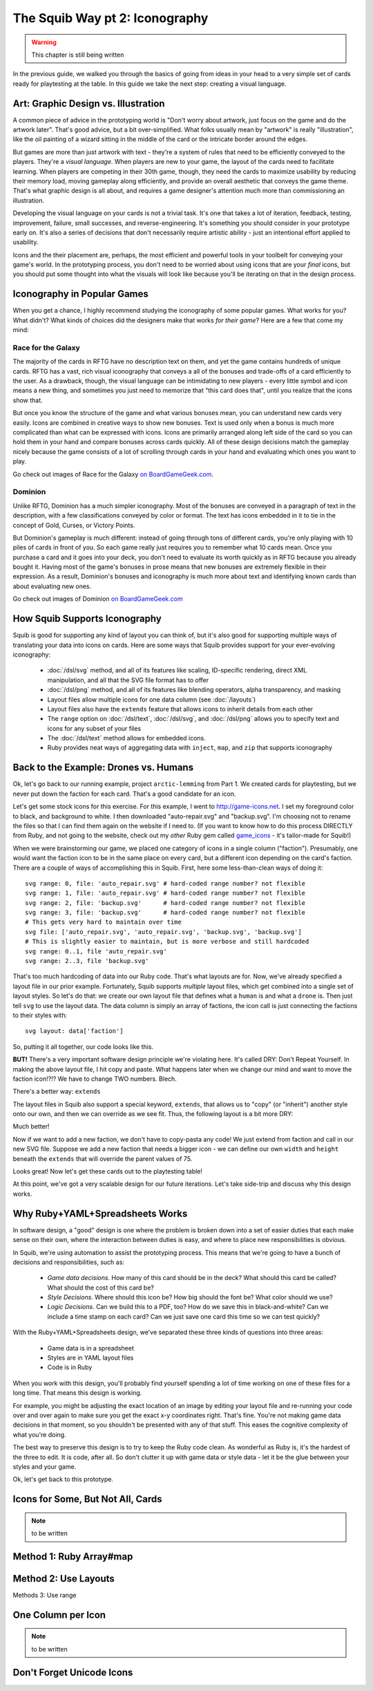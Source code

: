The Squib Way pt 2: Iconography
===================================

.. warning::

  This chapter is still being written

In the previous guide, we walked you through the basics of going from ideas in your head to a very simple set of cards ready for playtesting at the table. In this guide we take the next step: creating a visual language.

Art: Graphic Design vs. Illustration
------------------------------------

A common piece of advice in the prototyping world is "Don't worry about artwork, just focus on the game and do the artwork later". That's good advice, but a bit over-simplified. What folks usually mean by "artwork" is really "illustration", like the oil painting of a wizard sitting in the middle of the card or the intricate border around the edges.

But games are more than just artwork with text - they're a system of rules that need to be efficiently conveyed to the players. They're a *visual language*. When players are new to your game, the layout of the cards need to facilitate learning. When players are competing in their 30th game, though, they need the cards to maximize usability by reducing their memory load, moving gameplay along efficiently, and provide an overall aesthetic that conveys the game theme. That's what graphic design is all about, and requires a game designer's attention much more than commissioning an illustration.

Developing the visual language on your cards is not a trivial task. It's one that takes a lot of iteration, feedback, testing, improvement, failure, small successes, and reverse-engineering. It's something you should consider in your prototype early on. It's also a series of decisions that don't necessarily require artistic ability - just an intentional effort applied to usability.

Icons and the their placement are, perhaps, the most efficient and powerful tools in your toolbelt for conveying your game's world. In the prototyping process, you don't need to be worried about using icons that are your *final* icons, but you should put some thought into what the visuals will look like because you'll be iterating on that in the design process.

Iconography in Popular Games
----------------------------

When you get a chance, I highly recommend studying the iconography of some popular games. What works for you? What didn't? What kinds of choices did the designers make that works *for their game*? Here are a few that come my mind:

Race for the Galaxy
^^^^^^^^^^^^^^^^^^^

The majority of the cards in RFTG have no description text on them, and yet the game contains hundreds of unique cards. RFTG has a vast, rich visual iconography that conveys a all of the bonuses and trade-offs of a card efficiently to the user. As a drawback, though, the visual language can be intimidating to new players - every little symbol and icon means a new thing, and sometimes you just need to memorize that "this card does that", until you realize that the icons show that.

But once you know the structure of the game and what various bonuses mean, you can understand new cards very easily. Icons are combined in creative ways to show new bonuses. Text is used only when a bonus is much more complicated than what can be expressed with icons. Icons are primarily arranged along left side of the card so you can hold them in your hand and compare bonuses across cards quickly. All of these design decisions match the gameplay nicely because the game consists of a lot of scrolling through cards in your hand and evaluating which ones you want to play.

Go check out images of Race for the Galaxy `on BoardGameGeek.com <https://boardgamegeek.com/boardgame/28143/race-galaxy>`_.

Dominion
^^^^^^^^

Unlike RFTG, Dominion has a much simpler iconography. Most of the bonuses are conveyed in a paragraph of text in the description, with a few classifications conveyed by color or format. The text has icons embedded in it to tie in the concept of Gold, Curses, or Victory Points.

But Dominion's gameplay is much different: instead of going through tons of different cards, you're only playing with 10 piles of cards in front of you. So each game really just requires you to remember what 10 cards mean. Once you purchase a card and it goes into your deck, you don't need to evaluate its worth quickly as in RFTG because you already bought it. Having most of the game's bonuses in prose means that new bonuses are extremely flexible in their expression. As a result, Dominion's bonuses and iconography is much more about text and identifying known cards than about evaluating new ones.

Go check out images of Dominion `on BoardGameGeek.com <https://boardgamegeek.com/boardgame/36218/dominion>`_

How Squib Supports Iconography
------------------------------

Squib is good for supporting any kind of layout you can think of, but it's also good for supporting multiple ways of translating your data into icons on cards. Here are some ways that Squib provides support for your ever-evolving iconography:

  * :doc:`/dsl/svg` method, and all of its features like scaling, ID-specific rendering, direct XML manipulation, and all that the SVG file format has to offer
  * :doc:`/dsl/png` method, and all of its features like blending operators, alpha transparency, and masking
  * Layout files allow multiple icons for one data column (see :doc:`/layouts`)
  * Layout files also have the ``extends`` feature that allows icons to inherit details from each other
  * The ``range`` option on :doc:`/dsl/text`, :doc:`/dsl/svg`, and :doc:`/dsl/png` allows you to specify text and icons for any subset of your files
  * The :doc:`/dsl/text` method allows for embedded icons.
  * Ruby provides neat ways of aggregating data with ``inject``, ``map``, and ``zip`` that supports iconography

Back to the Example: Drones vs. Humans
--------------------------------------

Ok, let's go back to our running example, project ``arctic-lemming`` from Part 1. We created cards for playtesting, but we never put down the faction for each card. That's a good candidate for an icon.

Let's get some stock icons for this exercise. For this example, I went to http://game-icons.net. I set my foreground color to black, and background to white. I then downloaded "auto-repair.svg" and "backup.svg". I'm choosing not to rename the files so that I can find them again on the website if I need to. (If you want to know how to do this process DIRECTLY from Ruby, and not going to the website, check out my *other* Ruby gem called `game_icons <https://github.com/andymeneely/game_icons>`_ - it's tailor-made for Squib!)

When we were brainstorming our game, we placed one category of icons in a single column ("faction"). Presumably, one would want the faction icon to be in the same place on every card, but a different icon depending on the card's faction. There are a couple of ways of accomplishing this in Squib. First, here some less-than-clean ways of doing it::

  svg range: 0, file: 'auto_repair.svg' # hard-coded range number? not flexible
  svg range: 1, file: 'auto_repair.svg' # hard-coded range number? not flexible
  svg range: 2, file: 'backup.svg'      # hard-coded range number? not flexible
  svg range: 3, file: 'backup.svg'      # hard-coded range number? not flexible
  # This gets very hard to maintain over time
  svg file: ['auto_repair.svg', 'auto_repair.svg', 'backup.svg', 'backup.svg']
  # This is slightly easier to maintain, but is more verbose and still hardcoded
  svg range: 0..1, file 'auto_repair.svg'
  svg range: 2..3, file 'backup.svg'

That's too much hardcoding of data into our Ruby code. That's what layouts are for. Now, we've already specified a layout file in our prior example. Fortunately, Squib supports *multiple* layout files, which get combined into a single set of layout styles. So let's do that: we create our own layout file that defines what a ``human`` is and what a ``drone`` is. Then just tell ``svg`` to use the layout data. The data column is simply an array of factions, the icon call is just connecting the factions to their styles with::

  svg layout: data['faction']

So, putting it all together, our code looks like this.

.. raw:: html

  <script type="text/javascript" src="https://ajax.googleapis.com/ajax/libs/jquery/1.9.1/jquery.min.js"></script>
  <script type="text/javascript" src="https://cdnjs.cloudflare.com/ajax/libs/gist-embed/2.4/gist-embed.min.js"></script>
  <code data-gist-id="d2bb2eb028b27cf1dace"
        data-gist-file="_part2_01_factions.rb"
        data-gist-highlight-line="13"
        ></code>
  <code data-gist-id="d2bb2eb028b27cf1dace"
        data-gist-file="_part2_01_factions.yml"></code>
  <code data-gist-id="d2bb2eb028b27cf1dace" data-gist-file="data.csv"></code>
  <code data-gist-id="d2bb2eb028b27cf1dace"
        data-gist-file="_part2_01_factions_00.png"></code>

**BUT!** There's a very important software design principle we're violating here. It's called DRY: Don't Repeat Yourself. In making the above layout file, I hit copy and paste. What happens later when we change our mind and want to move the faction icon!?!? We have to change TWO numbers. Blech.

There's a better way: ``extends``

The layout files in Squib also support a special keyword, ``extends``, that allows us to "copy" (or "inherit") another style onto our own, and then we can override as we see fit. Thus, the following layout is a bit more DRY:

.. raw:: html

  <code data-gist-id="d2bb2eb028b27cf1dace"
      data-gist-file="_part2_02_factions.yml"></code>

Much better!

Now if we want to add a new faction, we don't have to copy-pasta any code! We just extend from faction and call in our new SVG file. Suppose we add a new faction that needs a bigger icon - we can define our own ``width`` and ``height`` beneath the ``extends`` that will override the parent values of 75.

Looks great! Now let's get these cards out to the playtesting table!

At this point, we've got a very scalable design for our future iterations. Let's take side-trip and discuss why this design works.

Why Ruby+YAML+Spreadsheets Works
--------------------------------

In software design, a "good" design is one where the problem is broken down into a set of easier duties that each make sense on their own, where the interaction between duties is easy, and where to place new responsibilities is obvious.

In Squib, we're using automation to assist the prototyping process. This means that we're going to have a bunch of decisions and responsibilities, such as:

  * *Game data decisions*. How many of this card should be in the deck? What should this card be called? What should the cost of this card be?
  * *Style Decisions*. Where should this icon be? How big should the font be? What color should we use?
  * *Logic Decisions*. Can we build this to a PDF, too? How do we save this in black-and-white? Can we include a time stamp on each card? Can we just save one card this time so we can test quickly?

With the Ruby+YAML+Spreadsheets design, we've separated these three kinds of questions into three areas:

  * Game data is in a spreadsheet
  * Styles are in YAML layout files
  * Code is in Ruby

When you work with this design, you'll probably find yourself spending a lot of time working on one of these files for a long time. That means this design is working.

For example, you might be adjusting the exact location of an image by editing your layout file and re-running your code over and over again to make sure you get the exact x-y coordinates right. That's fine. You're not making game data decisions in that moment, so you shouldn't be presented with any of that stuff. This eases the cognitive complexity of what you're doing.

The best way to preserve this design is to try to keep the Ruby code clean. As wonderful as Ruby is, it's the hardest of the three to edit. It is code, after all. So don't clutter it up with game data or style data - let it be the glue between your styles and your game.

Ok, let's get back to this prototype.

Icons for Some, But Not All, Cards
----------------------------------

.. note::

  to be written

Method 1: Ruby Array#map
------------------------


Method 2: Use Layouts
---------------------

Methods 3: Use range

One Column per Icon
-------------------

.. note::

  to be written

Don't Forget Unicode Icons
--------------------------
